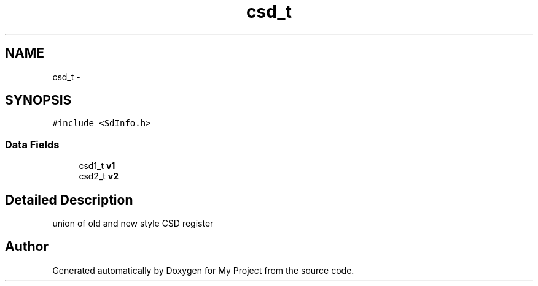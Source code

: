 .TH "csd_t" 3 "Sun Mar 2 2014" "My Project" \" -*- nroff -*-
.ad l
.nh
.SH NAME
csd_t \- 
.SH SYNOPSIS
.br
.PP
.PP
\fC#include <SdInfo\&.h>\fP
.SS "Data Fields"

.in +1c
.ti -1c
.RI "csd1_t \fBv1\fP"
.br
.ti -1c
.RI "csd2_t \fBv2\fP"
.br
.in -1c
.SH "Detailed Description"
.PP 
union of old and new style CSD register 

.SH "Author"
.PP 
Generated automatically by Doxygen for My Project from the source code\&.
